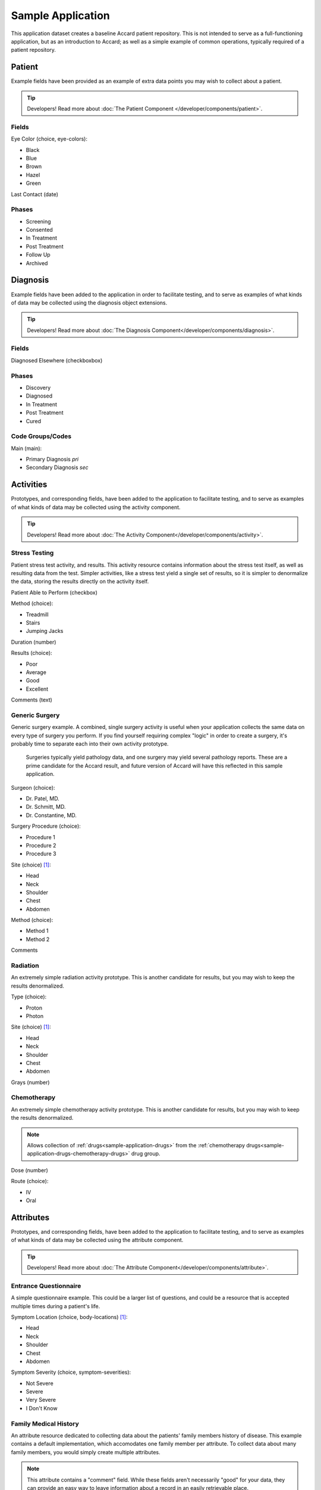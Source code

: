 Sample Application
==================

This application dataset creates a baseline Accard patient repository. This is
not intended to serve as a full-functioning application, but as an introduction
to Accard; as well as a simple example of common operations, typically required
of a patient repository.


Patient
-------
Example fields have been provided as an example of extra data points you may
wish to collect about a patient. 

.. tip::
    Developers! Read more about :doc:`The Patient Component </developer/components/patient>`.

Fields
~~~~~~

Eye Color (choice, eye-colors):

* Black
* Blue
* Brown
* Hazel
* Green

Last Contact (date)

Phases
~~~~~~

* Screening
* Consented
* In Treatment
* Post Treatment
* Follow Up
* Archived



Diagnosis
---------

Example fields have been added to the application in order to facilitate
testing, and to serve as examples of what kinds of data may be collected using
the diagnosis object extensions.

.. tip::
    Developers! Read more about :doc:`The Diagnosis Component</developer/components/diagnosis>`.

Fields
~~~~~~

Diagnosed Elsewhere (checkboxbox)

Phases
~~~~~~

* Discovery
* Diagnosed
* In Treatment
* Post Treatment
* Cured

Code Groups/Codes
~~~~~~~~~~~~~~~~~

Main (main):

* Primary Diagnosis *pri*
* Secondary Diagnosis *sec*


Activities
----------
Prototypes, and corresponding fields, have been added to the application to
facilitate testing, and to serve as examples of what kinds of data may be
collected using the activity component.

.. tip::
    Developers! Read more about :doc:`The Activity Component</developer/components/activity>`.

Stress Testing
~~~~~~~~~~~~~~
Patient stress test activity, and results. This activity resource contains
information about the stress test itself, as well as resulting data from the
test. Simpler activities, like a stress test yield a single set of results, so
it is simpler to denormalize the data, storing the results directly on the
activity itself.

Patient Able to Perform (checkbox)

Method (choice):

* Treadmill
* Stairs
* Jumping Jacks

Duration (number)

Results (choice):

* Poor
* Average
* Good
* Excellent

Comments (text)

Generic Surgery
~~~~~~~~~~~~~~~
Generic surgery example. A combined, single surgery activity is useful when
your application collects the same data on every type of surgery you perform.
If you find yourself requiring complex "logic" in order to create a surgery,
it's probably time to separate each into their own activity prototype.

    Surgeries typically yield pathology data, and one surgery may yield several
    pathology reports. These are a prime candidate for the Accard result, and
    future version of Accard will have this reflected in this sample application.

Surgeon (choice):

* Dr. Patel, MD.
* Dr. Schmitt, MD.
* Dr. Constantine, MD.

Surgery Procedure (choice):

* Procedure 1
* Procedure 2
* Procedure 3

Site (choice) [#f1]_:

* Head
* Neck
* Shoulder
* Chest
* Abdomen

Method (choice):

* Method 1
* Method 2

Comments

Radiation
~~~~~~~~~
An extremely simple radiation activity prototype. This is another candidate
for results, but you may wish to keep the results denormalized.

Type (choice):

* Proton
* Photon

Site (choice) [#f1]_:

* Head
* Neck
* Shoulder
* Chest
* Abdomen

Grays (number)

Chemotherapy
~~~~~~~~~~~~
An extremely simple chemotherapy activity prototype. This is another candidate
for results, but you may wish to keep the results denormalized.

.. note::
    Allows collection of :ref:`drugs<sample-application-drugs>` from the :ref:`chemotherapy drugs<sample-application-drugs-chemotherapy-drugs>` drug group.

Dose (number)

Route (choice):

* IV
* Oral


Attributes
----------
Prototypes, and corresponding fields, have been added to the application to
facilitate testing, and to serve as examples of what kinds of data may be
collected using the attribute component.

.. tip::
    Developers! Read more about :doc:`The Attribute Component</developer/components/attribute>`.

Entrance Questionnaire
~~~~~~~~~~~~~~~~~~~~~~
A simple questionnaire example. This could be a larger list of questions, and
could be a resource that is accepted multiple times during a patient's life.

Symptom Location (choice, body-locations) [#f1]_:

* Head
* Neck
* Shoulder
* Chest
* Abdomen

Symptom Severity (choice, symptom-severities):

* Not Severe
* Severe
* Very Severe
* I Don't Know

Family Medical History
~~~~~~~~~~~~~~~~~~~~~~
An attribute resource dedicated to collecting data about the patients' family
members history of disease. This example contains a default implementation,
which accomodates one family member per attribute. To collect data about many
family members, you would simply create multiple attributes.

.. note::
    This attribute contains a "comment" field. While these fields aren't
    necessarily "good" for your data, they can provide an easy way to leave
    information about a record in an easily retrievable place.

Family Member (choice, family-members):

* Mother
* Father
* Brother
* Sister
* Aunt
* Uncle
* Grandmother
* Grandfather

Side of Family (choice, family-sides):

* Maternal
* Paternal

Diseases (choice, relevant-diseases, addable):

* Diabetis
* Heart Attack
* High Blood Pressure

Comments (text)


Behaviors
---------
Prototypes, and corresponding fields, have been added to the application to
facilitate testing, and to serve as examples of what kinds of data may be
collected using the behavior component.

.. tip::
    Developers! Read more about :doc:`The Behavior Component</developer/components/behavior>`.

Occupation
~~~~~~~~~~
This occupational history example contains fields relevant to discern if a
patients' occupation has had anything to do with the course of their disease.
This is a very simple example, yet it perfectly illustrates the type of
information relevant to a behavior resource.

Industry (choice, industies):

* Automobile
* Chemical
* Construction
* Energy
* Financial
* Healthcare
* Industrial
* Infrastructure
* Metal
* Retail
* Technology
* Textile
* Transportation
* Travel

Handled Hazardous Materials (checkboxbox)

Drug Use
~~~~~~~~
Drug use history follows the same idea as occupational history. If the patient
has done drugs; perhaps that drug use has contributed to the state of their
disease.

Drug Type (choice, drug-types):

* Alcohol
* Amphetamines
* Cannabis
* Cocaine
* Crack Cocaine
* Ecstasy
* Heroin
* Inhalants
* Ketamine
* LSD
* Mushrooms
* Methanphetamine
* PCP

Frequency (choice, frequencies):

* Hourly
* Daily
* Weekly
* Bi-Weekly
* Monthly
* Occasional


.. _sample-application-drugs:

Drugs
-----
A few fictional, sample drugs have been provided.

.. tip::
    Developers! Read more about :doc:`The Drug Component </developer/components/drug>`.

.. _sample-application-drugs-chemotherapy-drugs:

Chemotherapy Drugs:

* Chemotherapy 1
* Chemotherapy 2
* Chemotherapy 3


Regimens
--------

.. tip::
    Developers! Read more about :doc:`The Regimen Component</developer/components/regimen>`.

Stressful Surgery Analysis
~~~~~~~~~~~~~~~~~~~~~~~~~~
Combines two activities, allowing you to determine the effect of stress testing
leading up to, and after surgery.

**Allowed drugs**:

* None

**Allowed activities**:

* Stress Testing
* Generic Surgery

Overall Effect (choice, overall-effects):

* Patient performed better
* Patient performance stayed the same
* Patient performed worse

Combination Radiation & Chemotherapy
~~~~~~~~~~~~~~~~~~~~~~~~~~~~~~~~~~~~
Combines radiation and chemotherapy into groups for easy access to data within
one "round" of treatment. This regimen is used in an abstract sense, as it is
not necessarily an actual regimen in the normal sense; it simply gives you easy
access to your data by grouping common sets of activity data.

**Allowed drugs**:

* None

**Allowed activities**:

* Radiation
* Chemotherapy

Best Response (choice[#f2]_, best-responses):

* Partial Response (PR)
* Complete Response (CR)
* No response (NR)


Chemotherapy Regimen
~~~~~~~~~~~~~~~~~~~~
A demonstration of denormalization of data by design allowed a drug collection
directly on a regimen. There are times where you do not wish to collect data
about each individual activity, just the outcome of a group of activities. This
is supported by allowing regimens to collect data that would normally be
captured within individual activities.

.. tip::
    When collecting data directly on a regimen, be sure that you're not
    attempting to collect data better suited to be collected on an activity.
    This creates massive data inconsistencies in the long term.

**Allowed drugs**:

* Chemotherapy Drugs

**Allowed activities**:

* None

Best Response (choice[#f2]_, best-responses):

* Partial Response (PR)
* Complete Response (CR)
* No response (NR)

Reason for Discontinuation(choice, reasons-for-discontinuation):

* Patient completed regimen
* Patient too sick to complete
* Patient refused treatment
* Patient died


Samples
-------

.. note::
    This section is not complete, and does not represent anything. More
    to follow. Support for sample collection objects has been included within
    the database, but is not yet part of the main interface.


Prototypes, and corresponding fields, have been added to the application to
facilitate testing, and to serve as examples of what kinds of data may be
collected using the sample component.

.. tip::
    Developers! Read more about :doc:`The Sample Component</developer/components/sample>`.

Whole Blood
~~~~~~~~~~~

DNA
~~~






.. rubric:: Footnotes

.. [#f1] The body locations list is used in multiple places, use caution when
         editing this option.

.. [#f2] The best response field is used in multiple places, use caution when
         editing this field.

